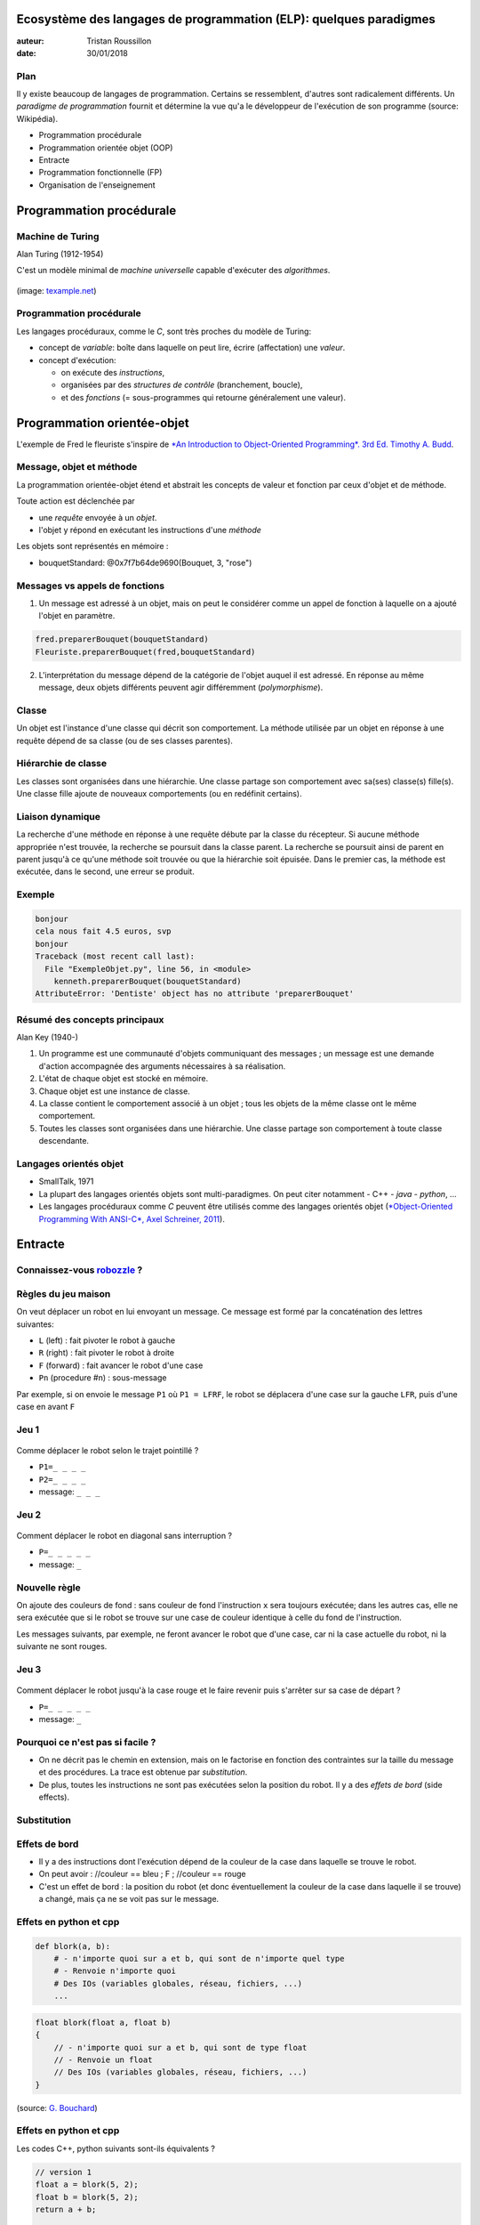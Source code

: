 ===============================================================================================
Ecosystème des langages de programmation (ELP): quelques paradigmes
===============================================================================================

:auteur: Tristan Roussillon
:date: 30/01/2018

      
Plan
==========================

Il y existe beaucoup de langages de programmation. Certains se ressemblent, d'autres sont radicalement différents. 
Un *paradigme de programmation* fournit et détermine la vue qu'a le développeur de l'exécution de son programme
(source: Wikipédia).

- Programmation procédurale 
- Programmation orientée objet (OOP)
- Entracte  
- Programmation fonctionnelle (FP)
- Organisation de l'enseignement 

============================
Programmation procédurale
============================

Machine de Turing
============================

Alan Turing (1912-1954)

C'est un modèle minimal de *machine universelle*
capable d'exécuter des *algorithmes*.

.. figure:: figs/turing-machine.*
   :scale: 100%
   :alt: machine de Turing
   :align: center

(image: `texample.net <http://www.texample.net/tikz/examples/turing-machine/>`_)
	   
..
   - machine composee d'une bande infinie
   - avec des cases dans lesquelles on peut lire/écrire 
   - qu'on peut deplacer d'un cran vers la gauche ou la droite
   - guidé par un programme simple

Programmation procédurale
============================

Les langages procéduraux, comme le *C*, sont très proches
du modèle de Turing:

- concept de *variable*: boîte dans laquelle on peut lire, écrire (affectation) une *valeur*.
- concept d'exécution:
    
  - on exécute des *instructions*,
  - organisées par des *structures de contrôle* (branchement, boucle),
  - et des *fonctions* (= sous-programmes qui retourne généralement une valeur). 

=============================
Programmation orientée-objet
=============================

L'exemple de Fred le fleuriste s'inspire de
`*An Introduction to Object-Oriented Programming*. 3rd Ed. Timothy A. Budd <http://web.engr.oregonstate.edu/~budd/Books/oopintro3e/info/chap01.pdf>`_.

Message, objet et méthode
============================

La programmation orientée-objet étend et abstrait
les concepts de valeur et fonction par ceux d'objet et de méthode. 

Toute action est déclenchée par 

- une *requête* envoyée à un *objet*.
- l'objet y répond en exécutant les instructions d'une *méthode*

.. literalinclude :: code/ExempleObjet.py
    :language: python
    :lines: 52
  
Les objets sont représentés en mémoire :

- bouquetStandard: @0x7f7b64de9690(Bouquet, 3, "rose")


Messages vs appels de fonctions
================================

1. Un message est adressé à un objet,
   mais on peut le considérer comme un appel de
   fonction à laquelle on a ajouté l'objet en paramètre.

.. code-block :: python

    fred.preparerBouquet(bouquetStandard)
    Fleuriste.preparerBouquet(fred,bouquetStandard)
   
2. L'interprétation du message dépend de la catégorie de l'objet
   auquel il est adressé. En réponse au même message, deux objets
   différents peuvent agir différemment (*polymorphisme*).

.. literalinclude :: code/ExempleObjet.py
    :language: python
    :lines: 52,56

    
Classe
======================

Un objet est l'instance d'une classe qui décrit son comportement.
La méthode utilisée par un objet en réponse à une requête dépend de sa classe
(ou de ses classes parentes). 

.. literalinclude :: code/ExempleObjet.py
    :language: python
    :lines: 13-21


Hiérarchie de classe
======================

Les classes sont organisées dans une hiérarchie.
Une classe partage son comportement avec sa(ses) classe(s) fille(s).
Une classe fille ajoute de nouveaux comportements (ou en redéfinit certains).  

.. literalinclude :: code/ExempleObjet.py
    :language: python
    :lines: 3-11

Liaison dynamique
=======================

La recherche d'une méthode en réponse à une requête débute par la classe du récepteur.
Si aucune méthode appropriée n'est trouvée, la recherche se poursuit dans la classe parent.
La recherche se poursuit ainsi de parent en parent jusqu'à ce qu'une méthode soit trouvée
ou que la hiérarchie soit épuisée.
Dans le premier cas, la méthode est exécutée, dans le second, une erreur se produit. 


Exemple
=========================

.. literalinclude :: code/ExempleObjet.py
    :language: python
    :lines: 50-56

.. code-block :: none

    bonjour
    cela nous fait 4.5 euros, svp
    bonjour
    Traceback (most recent call last):
      File "ExempleObjet.py", line 56, in <module>
        kenneth.preparerBouquet(bouquetStandard) 
    AttributeError: 'Dentiste' object has no attribute 'preparerBouquet'


Résumé des concepts principaux
===============================

Alan Key (1940-)

1. Un programme est une communauté d'objets communiquant des messages ;
   un message est une demande d'action accompagnée des arguments nécessaires à sa réalisation.
2. L'état de chaque objet est stocké en mémoire. 
3. Chaque objet est une instance de classe. 
4. La classe contient le comportement associé à un objet ; tous les objets de la même classe ont le même comportement.
5. Toutes les classes sont organisées dans une hiérarchie. Une classe partage son comportement à toute classe descendante.

Langages orientés objet
=========================

- SmallTalk, 1971
- La plupart des langages orientés objets sont multi-paradigmes.
  On peut citer notamment
  - C++
  - *java*
  - *python*, ...
- Les langages procéduraux comme *C* peuvent être utilisés comme des langages orientés objet 
  (`*Object-Oriented Programming With ANSI-C*, Axel Schreiner, 2011 <https://www.cs.rit.edu/~ats/books/ooc.pdf>`_). 

============================
Entracte
============================

Connaissez-vous `robozzle <http://www.robozzle.com/>`_ ? 
==========================================================

.. figure:: figs/robozzle.*
   :alt: robozzle
   :align: center


Règles du jeu maison
============================

On veut déplacer un robot en lui envoyant un message.
Ce message est formé par la concaténation des lettres suivantes:

- ``L`` (left) : fait pivoter le robot à gauche
- ``R`` (right) : fait pivoter le robot à droite
- ``F`` (forward) : fait avancer le robot d'une case
- ``Pn`` (procedure #n) : sous-message

Par exemple, si on envoie le message ``P1`` où ``P1 = LFRF``,
le robot se déplacera d'une case sur la gauche ``LFR``, puis d'une case en avant ``F``

Jeu 1
============================

.. figure:: figs/jeu1.*
   :width: 35%
   :alt: jeu1
   :align: center

Comme déplacer le robot selon le trajet pointillé ?
	   
- ``P1=_ _ _ _``
- ``P2=_ _ _ _``
- message: ``_ _ _``

Jeu 2
============================

.. figure:: figs/jeu2.*
   :width: 35%
   :alt: jeu2
   :align: center

Comment déplacer le robot en diagonal sans interruption ?
	   
- ``P=_ _ _ _ _``
- message: ``_``

Nouvelle règle
============================

On ajoute des couleurs de fond : sans couleur de fond l'instruction ``x``
sera toujours exécutée; dans les autres cas, elle ne sera exécutée
que si le robot se trouve sur une case de couleur identique à celle du fond
de l'instruction. 

Les messages suivants, par exemple, ne feront avancer le robot que d'une case,
car ni la case actuelle du robot, ni la suivante ne sont rouges. 

.. figure:: figs/jeu3.*
   :width: 35%
   :alt: configuration
   :align: center

.. figure:: figs/message.*
   :width: 10%
   :alt: message
   :align: center

  
Jeu 3
============================

.. figure:: figs/jeu3.*
   :width: 35%
   :alt: jeu3
   :align: center

Comment déplacer le robot jusqu'à la case rouge et le faire revenir puis s'arrêter sur sa case de départ ?
	   
- ``P=_ _ _ _ _``
- message: ``_``

Pourquoi ce n'est pas si facile ?
===================================

- On ne décrit pas le chemin en extension, mais on le factorise
  en fonction des contraintes sur la taille du message et des procédures. 
  La trace est obtenue par *substitution*.

- De plus, toutes les instructions ne sont pas exécutées selon la position
  du robot. Il y a des *effets de bord* (side effects). 

Substitution
==============

.. figure:: figs/jeu3.*
   :width: 35%
   :alt: jeu3
   :align: center

.. figure:: figs/substitution.*
   :width: 85%
   :alt: substitution
   :align: center

Effets de bord
================

- Il y a des instructions dont l'exécution dépend de la
  couleur de la case dans laquelle se trouve le robot.

- On peut avoir :
  //couleur == bleu ; F ; //couleur == rouge

- C'est un effet de bord : la position du robot (et donc
  éventuellement la couleur de la case dans laquelle
  il se trouve) a changé, mais ça ne se voit pas sur le
  message.

Effets en python et cpp 
================================

.. code-block :: python

   def blork(a, b):
       # - n'importe quoi sur a et b, qui sont de n'importe quel type
       # - Renvoie n'importe quoi
       # Des IOs (variables globales, réseau, fichiers, ...)
       ...

.. code-block :: cpp

   float blork(float a, float b)
   {
       // - n'importe quoi sur a et b, qui sont de type float
       // - Renvoie un float
       // Des IOs (variables globales, réseau, fichiers, ...)
   }

(source: `G. Bouchard <http://aramis.resinfo.org/ateliers/slides-haskell/presentation.html#1>`_)
   

Effets en python et cpp
================================

Les codes C++, python suivants sont-ils équivalents ?

.. code-block :: cpp

   // version 1
   float a = blork(5, 2);
   float b = blork(5, 2);
   return a + b;

   // version 2
   float a = blork(5, 2);
   return a + a;

.. code-block :: python

   # version 1
   print("hello")
   notUsedVariable = doSomething(otherVariable)
   print("world")

   # version 2
   print("hello")
   print("world")

Pureté en Haskell
==================

Les langages fonctionnels sont généralement purs :
ils n'ont pas d'effet de bord. 

.. code-block :: haskell

   blork :: Float -> Float -> Float
   blork a b = ... -- N'importe quoi sur a et b, des Float
               ... -- Renvoie un Float
               ... -- Pas d'IO !

.. code-block :: haskell

   -- version 1
   let a = blork 5 2
       b = blork 5 2
   in a + b

   -- version 2
   let a = blork 5 2
   in a + a

   
============================
Programmation fonctionnelle
============================


Lambda-calcul
============================

Alonzo Church (1903-1995)

C'est un modèle équivalent à celui de Turing!

Sa grammaire est la suivante : 

- <expression>:= <var> | <func> | <call>
- <func>:= λ <expression> . <expression>
- <call>:= <expression> <expression> 

Les mots réservés sont λ, ., éventuellement des parenthèses () pour clarifier.

Interprétation
================

- λx.y est une fonction qui prend x et retourne y, mais x et y sont des expressions
  (et peuvent donc être des variables, des fonctions, des appels ou une combinaison de tout ça).

- λx.x est la fonction identité
    
- λx.x y est un exemple d'appel : la fonction identité prend en argument y. On remplace donc x par y (substitution) dans l'expression de retour, c'est-à-dire ici x. Ce qui s'écrit λx.x y = x[x->y] = y 

Rien que des lambda-expressions
=================================

Il n'y a pas de chaînes de caractères, ni d'entiers, ni de structures de contrôle.
Il n'y a que des expressions, des fonctions, des appels.

Les valeurs de vérité False, True sont des expressions spécifiques :  

- False : λ x . ( λ y . y )
  fonction qui retourne l'identité
- True : λ x . ( λ y . x ) 
  fonction qui retourne une fonction constante

Closure (Fermeture)
========================

Reprenons True: λ x . ( λ y . x ).
La première fonction retourne une fonction λ y . x qui a mémorisé le paramètre x et le retourne : c'est une fermeture.

Cette dernière n'est pas une fonction mathématique, mais comme elle n'est pas nommée, elle ne peut être utilisée seule ; uniquement avec celle qui la retourne, comme dans l'appel suivant :

( λ x . ( λ y . x ) ) i j
= ( λ y . x ) j [x -> i]
= ( λ y . i ) j
= i [y -> j]
= i

Il y a une écriture qui autorise les fonctions à plusieurs paramètres et explicite ce lien entre fonctions. 

Curryfication
========================

La *curryfication* et *décurryfication*, d'après Haskell Curry (1900-1982)
sont les transformations entre ces deux écritures équivalentes : 
λ x1 . (λ x2 . (λ xn . E) et  λ x1x2xn . E

Voici donc une autre écriture pour les valeurs de vérités :

- False : λ xy . y 
  fonction qui retourne son second paramètre
- True : λ xy . x  
  fonction qui retourne son premier paramètre

Branchement
========================

On veut mimer la structure conditionnelle suivante : a ? b : c.
Mais comment s'y prendre sans notion de branchement ?

Voilà le If : λa.(λb.(λc. (a b c) ))

Ou encore : λabc.abc, où a est une fonction qui retourne
soit son premier paramètre dans le cas True (ici b),
soit son second paramètre dans le cas False (ici c).


Proof of concept en Python
==========================

.. code-block :: python
	
    >>> myTrue = lambda x : (lambda y : x)
    >>> myFalse = lambda x : (lambda y : y)
    >>> myIf = lambda a : (lambda b : (lambda c: a(b)(c)))
    >>> print( myIf(myTrue)("b")("c") )
    b
    >>> print( myIf(myFalse)("b")("c") )
    c

.. code-block :: python

    >>> myTrue = lambda x,y : x
    >>> myFalse = lambda x,y : y
    >>> myIf = lambda a,b,c : a(b,c)
    >>> print( myIf(myTrue,"b","c") )
    b
    >>> print( myIf(myFalse,"b","c") )
    c

Terminons la boucle !
=======================

- Toute boucle peut s'écrire sous forme récursive
  (à faire à la maison si ça ne vous paraît pas évident).

- Mais comment une lambda-fonction, anonyme,
  peut s'appeler elle-même ?

- Le `Y-combinator`, formellement défini comme Y = λf.(λx.f (xx)) (λx.f (xx)),
  fait ce tour de force.  

Proof of concept en Python
============================

.. literalinclude :: code/Ycombinator.py
    :language: python
    :lines: 1-3

L'idée c'est d'ajouter la fonction elle-même en paramètre. 

.. literalinclude :: code/Ycombinator.py
    :language: python
    :lines: 6,7

Tout écrire en une ligne évite les affectations.  

.. literalinclude :: code/Ycombinator.py
    :language: python
    :lines: 10,11

Enfin, la *currification* permet de n'avoir que des fonctions à un paramètre.

..
  Boucle
  ===========================
  Une boucle peut s'écrire en toute généralité :
  
  .. code-block :: C 

      X=A; while(test(X)) X=body(X)

  Ce qu'on peut développer ainsi : 

  .. code-block :: C 

      X=A; if(test(X)) X=body(X); while(test(X)) X=body(X)

  D'où la définition récursive suivante : 

  .. code-block :: C  

      data myWhile(data test(data), 
                   data body(data), 
                   data x) {
        return test(X) ? myWhile(test, body, body(X)) : x; 
      }


   
Programmation fonctionnelle
============================

Les langages fonctionnels viennent directement du lambda-calcul. 

- notion de *variable*: symbole (qui peut réprésenter une expression plus complexe, y compris des fonctions).
- notion d'*évaluation*: les expressions sont évaluées par substitution
  (à la demande dans un cas "paresseux").

On peut citer :
    
- Lisp (1958), Scheme, ML, *Haskell*, Ocaml, Erlang, Scala, Clojure...
- D'autres langages inclus des mécanismes facilitant l'utilisation d'un style fonctionnel : Perl 6, python 3, C++ 11, Java 8...

FP vs OOP
=========================  

- OOP:
  
  - facile d'ajouter un nouvel objet
  - plus difficile d'ajouter une nouvelle méthode,
    car cela nécessite souvent de modifier la définition de plusieurs classes
    reliées par des dépendances d'héritage. 
    
- FP:
      
  - facile d'ajouter une nouvelle fonction,
  - plus difficile de modifier ou ajouter une struture de données,
    car cela nécessite souvent de modifier plusieurs fonctions pour rajouter des cas. 

FP et OOP : usage favori
==========================  

- OOP : interfaces où il y a un petit nombre d'opérations fixes
  (`paint`, `open`, `close`, `resize`, etc.), mais une diversité croissante d'objets graphiques.  
    
- FP : compilation,
  car il a une structure d'arbre récursive fixe, mais une diversité croissante d'opérations
  pour optimiser le code ou ajouter de nouvelles transformations.   

================================
Organisation de l'enseignement
================================

Objectifs
=====================

Avoir un panorama des concepts les plus fréquents
dans les langages de programmation afin de développer
la capacité de s'adapter à un nouveau langage.

- python (scripting, multi-paradigme, typage dynamique)
- javascript (fonctionnel pour le web)
- haskell (typage statique fort, fonctionnel)
- go (concurrence)
- java (objet, reflexivité)

  
Déroulement
================

5 langages, 4 TDs face à face pour chacun:

- *python* (R. Kéchichian)
- TD plateforme de code: `codingame <https://www.codingame.com/>`_
- *javascript* (S. Frénot)
- *haskell* (T. Roussillon)
- *go* (S. Gillani)
- *java* (S. Dufromentel, R. Kéchichian, T. Roussillon)
- examen final

Java
=================

Ce langage sera traité de manière spécifique car

- beaucoup d'entre vous en maîtrisent les bases, 
- c'est un prérequis pour d'autres matières en 4TC, 
- il est très utilisé en entreprise.

La première partie (clairement identifiée dans le
`support <http://liris.cnrs.fr/~troussil/ens/java/2018/html/index.html>`_)
devra être travaillée en **autonomie**.

La première heure du premier TD sera une séance de
questions-réponses pour vous aidez à maîtriser les
bases du langage, indispensables pour suivre la suite
(collections, flux, threads).
Les questions sont à préparer et poster sur le forum du cours.    


Evaluation
===================

Contrôle continu (40 %)

a) codingame pour moitié
b) medium pour moitié

Examen final 1h sur machine - 1h sur papier (60 %)

a) `codingame <https://www.codingame.com/>`_
=============================================

Codingame est une plateforme de code. Dans la zone d'entraînement,
il y a des *puzzles*, classés par niveau de difficulté :
facile, moyen et difficile et très difficile.

Pour résoudre les puzzles, on écrit du code dans le langage
de son choix. Ce code sera automatiquement testé pour vérifier
sa validité par rapport aux objectifs du scénario. 

a) contrat codingame
=======================

On évaluera deux aspects : la difficulté des puzzles résolus et
la diversité des langages utilisés.

Date limite : avant le dernier TD.

Difficulté
=============

- 2 points pour "Première victoire" (réussir 1 puzzle facile)
- 4 points pour "C'est du gâteau" (3 faciles)
- *6 points pour "On est bien" (3 moyens)*
- 8 points pour "Je vous attends" (3 difficiles)
- 10 points pour "Respect" (3 très difficiles)

Diversité 
=================

- 2 points pour "Habitué(e)" dans 1 langages différents
- 4 points pour "Habitué(e)" dans 2 langages différents
- *6 points pour "Habitué(e)" dans 4 langages différents*
- 8 points pour "Habitué(e)" dans 7 langages différents
- 10 points pour "Habitué(e)" dans 12 langages différents

  
b) `medium <https://medium.com/>`_
====================================

Vous devez rédiger sur medium une entrée de blog
qui doit être lue en 3 à 4 minutes. Le sujet qui vous
a été attribué arbitrairement est disponible sur
Moodle. Vous pourrez créer votre compte lors du
TD "codingame". Vous serez alors ajouté comme
"writer" à une publication. Vous pourrez soumettre
votre texte, qu'un enseignant relira.
Date limite : on arrête tous les retours au moment
de l'examen final, il faut donc *s'y prendre le plus tôt
possible*.

b) contrat medium
=====================

- > 16 : excellent, l'enseignant est bluffé tant sur le
  fond que sur la forme
- 16 : très bien, il n'y a aucune correction à apporter
- 12 : bien, mais doit être révisé pour tenir
  compte du retour de l'enseignant
- 10 : bien après plusieurs révisions.
- 6 : mauvais après plusieurs révisions.
- 0 : pas fait.
